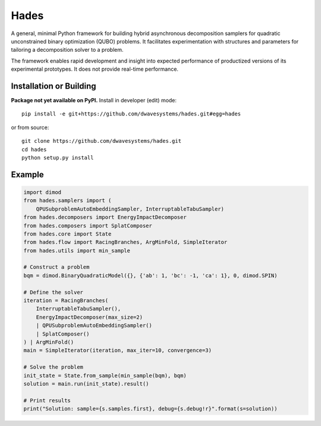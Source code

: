 =====
Hades
=====

.. index-start-marker

A general, minimal Python framework for building hybrid asynchronous decomposition
samplers for quadratic unconstrained binary optimization (QUBO) problems.
It facilitates experimentation with structures and parameters for
tailoring a decomposition solver to a problem.

The framework enables rapid development and insight into expected performance
of productized versions of its experimental prototypes.
It does not provide real-time performance.

.. index-end-marker


Installation or Building
========================

.. installation-start-marker

**Package not yet available on PyPI.** Install in developer (edit) mode::

    pip install -e git+https://github.com/dwavesystems/hades.git#egg=hades

or from source::

    git clone https://github.com/dwavesystems/hades.git
    cd hades
    python setup.py install

.. installation-end-marker


Example
=======

.. example-start-marker

.. code-block:: python

    import dimod
    from hades.samplers import (
        QPUSubproblemAutoEmbeddingSampler, InterruptableTabuSampler)
    from hades.decomposers import EnergyImpactDecomposer
    from hades.composers import SplatComposer
    from hades.core import State
    from hades.flow import RacingBranches, ArgMinFold, SimpleIterator
    from hades.utils import min_sample

    # Construct a problem
    bqm = dimod.BinaryQuadraticModel({}, {'ab': 1, 'bc': -1, 'ca': 1}, 0, dimod.SPIN)

    # Define the solver
    iteration = RacingBranches(
        InterruptableTabuSampler(),
        EnergyImpactDecomposer(max_size=2)
        | QPUSubproblemAutoEmbeddingSampler()
        | SplatComposer()
    ) | ArgMinFold()
    main = SimpleIterator(iteration, max_iter=10, convergence=3)

    # Solve the problem
    init_state = State.from_sample(min_sample(bqm), bqm)
    solution = main.run(init_state).result()

    # Print results
    print("Solution: sample={s.samples.first}, debug={s.debug!r}".format(s=solution))


.. example-end-marker
